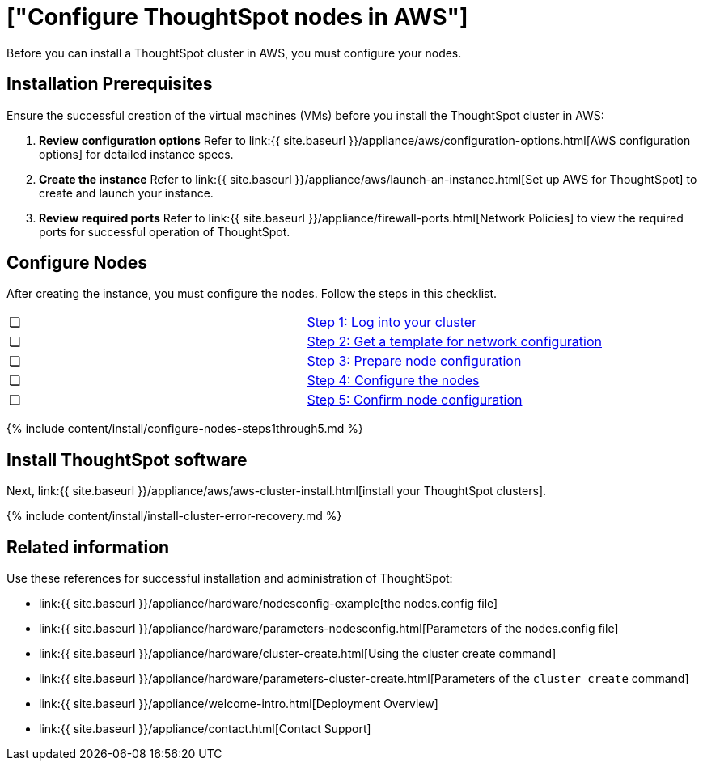 = ["Configure ThoughtSpot nodes in AWS"]
:last_updated: ["12/12/2019"]
:permalink: /:collection/:path.html
:sidebar: mydoc_sidebar
:summary: Prepare to install your ThoughtSpot cluster by configuring nodes.

Before you can install a ThoughtSpot cluster in AWS, you must configure your nodes.

[#installation-prerequisites]
== Installation Prerequisites

Ensure the successful creation of the virtual machines (VMs) before you install the ThoughtSpot cluster in AWS:

. *Review configuration options* Refer to link:{{ site.baseurl }}/appliance/aws/configuration-options.html[AWS configuration options] for detailed instance specs.
. *Create the instance* Refer to link:{{ site.baseurl }}/appliance/aws/launch-an-instance.html[Set up AWS for ThoughtSpot] to create and launch your instance.
. *Review required ports* Refer to link:{{ site.baseurl }}/appliance/firewall-ports.html[Network Policies] to view the required ports for successful operation of ThoughtSpot.

[#configure-nodes]
== Configure Nodes

After creating the instance, you must configure the nodes.
Follow the steps in this checklist.

[cols=2*]
|===
| &#10063;
| link:installing-aws#node-step-1[Step 1: Log into your cluster]

| &#10063;
| link:installing-aws#node-step-2[Step 2: Get a template for network configuration]

| &#10063;
| link:installing-aws#node-step-3[Step 3: Prepare node configuration]

| &#10063;
| link:installing-aws#node-step-4[Step 4: Configure the nodes]

| &#10063;
| link:installing-aws#node-step-5[Step 5: Confirm node configuration]
|===

{% include content/install/configure-nodes-steps1through5.md %}

== Install ThoughtSpot software

Next, link:{{ site.baseurl }}/appliance/aws/aws-cluster-install.html[install your ThoughtSpot clusters].

{% include content/install/install-cluster-error-recovery.md %}

== Related information

Use these references for successful installation and administration of ThoughtSpot:

* link:{{ site.baseurl }}/appliance/hardware/nodesconfig-example[the nodes.config file]
* link:{{ site.baseurl }}/appliance/hardware/parameters-nodesconfig.html[Parameters of the nodes.config file]
* link:{{ site.baseurl }}/appliance/hardware/cluster-create.html[Using the cluster create command]
* link:{{ site.baseurl }}/appliance/hardware/parameters-cluster-create.html[Parameters of the `cluster create` command]
* link:{{ site.baseurl }}/appliance/welcome-intro.html[Deployment Overview]
* link:{{ site.baseurl }}/appliance/contact.html[Contact Support]
